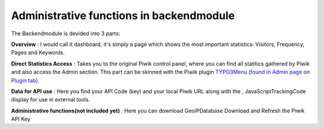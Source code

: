 ﻿

.. ==================================================
.. FOR YOUR INFORMATION
.. --------------------------------------------------
.. -*- coding: utf-8 -*- with BOM.

.. ==================================================
.. DEFINE SOME TEXTROLES
.. --------------------------------------------------
.. role::   underline
.. role::   typoscript(code)
.. role::   ts(typoscript)
   :class:  typoscript
.. role::   php(code)


Administrative functions in backendmodule
^^^^^^^^^^^^^^^^^^^^^^^^^^^^^^^^^^^^^^^^^

The Backendmodule is devided into 3 parts:

**Overview** : I would call it dashboard, it's simply a page which
shows the most important statistics: Visitors, Frequency, Pages and
Keywords.

**Direct Statistics Access** : Takes you to the original Piwik control
panel, where you can find all statitics gathered by Piwik and also
access the Admin section. This part can be skinned with the Piwik
plugin `TYPO3Menu (found in Admin page on Plugin tab). <http://kay-
strobach.de/>`_

**Data for API use** : Here you find your API Code (key) and your
local Piwik URL along with the , JavaScriptTrackingCode display for
use in external tools.

**Administrative functions(not included yet)** : Here you can download
GeoIPDatabase Download and Refresh the Piwik API Key

